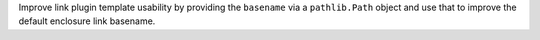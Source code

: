 Improve link plugin template usability by providing the ``basename`` via a
``pathlib.Path`` object and use that to improve the default enclosure link basename.
